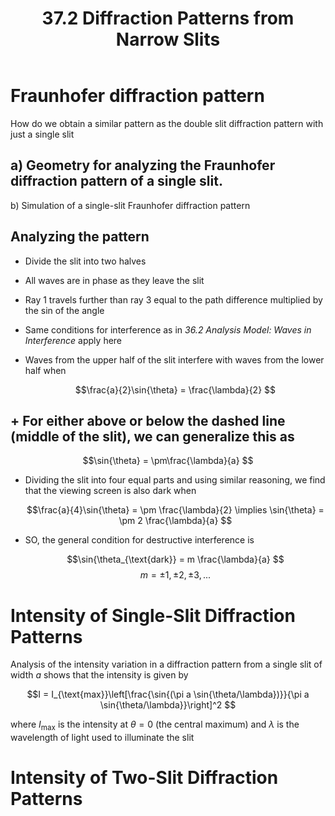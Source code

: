 #+title: 37.2 Diffraction Patterns from Narrow Slits
#+startup: latexpreview inlineimages

* Fraunhofer diffraction pattern
How do we obtain a similar pattern as the double slit diffraction pattern with just a single slit
** [[../../assets/fraunhofer_1741310603811_0.png]]
** a) Geometry for analyzing the Fraunhofer diffraction pattern of a single slit.
b) Simulation of a single-slit Fraunhofer  diffraction pattern
** Analyzing the pattern

[[../../assets/analyze372_1741310579369_0.png]] 

+ Divide the slit into two halves
+ All waves are in phase as they leave the slit
+ Ray 1 travels further than ray 3 equal to the path difference multiplied by the sin of the angle
+ Same conditions for interference as in [[36.2 Analysis Model: Waves in Interference]] apply here
+ Waves from the upper half of the slit interfere with waves from the lower half when

  \[\frac{a}{2}\sin{\theta} = \frac{\lambda}{2} \]
** + For either above or below the dashed line (middle of the slit), we can generalize this as

  \[\sin{\theta} = \pm\frac{\lambda}{a} \]

+ Dividing the slit into four equal parts and using similar reasoning, we find that the viewing screen is also dark when

  \[\frac{a}{4}\sin{\theta} = \pm \frac{\lambda}{2} \implies \sin{\theta} = \pm 2 \frac{\lambda}{a} \]

+ SO, the general condition for destructive interference is

  \[\sin{\theta_{\text{dark}} = m \frac{\lambda}{a} \]        \[m = \pm 1, \pm 2, \pm 3,...  \]
* Intensity of Single-Slit Diffraction Patterns

Analysis of the intensity variation in a diffraction pattern from a single slit of width $a$ shows that the intensity is given by

\[I = I_{\text{max}}\left[\frac{\sin{(\pi a \sin{\theta/\lambda})}}{\pi a \sin{\theta/\lambda}}\right]^2 \]

where $I_{\text{max}}$ is the intensity at $\theta = 0$ (the central maximum) and $\lambda$ is the wavelength of light used to illuminate the slit

[[../../assets/I-max_1741310623238_0.png]]
* Intensity of Two-Slit Diffraction Patterns